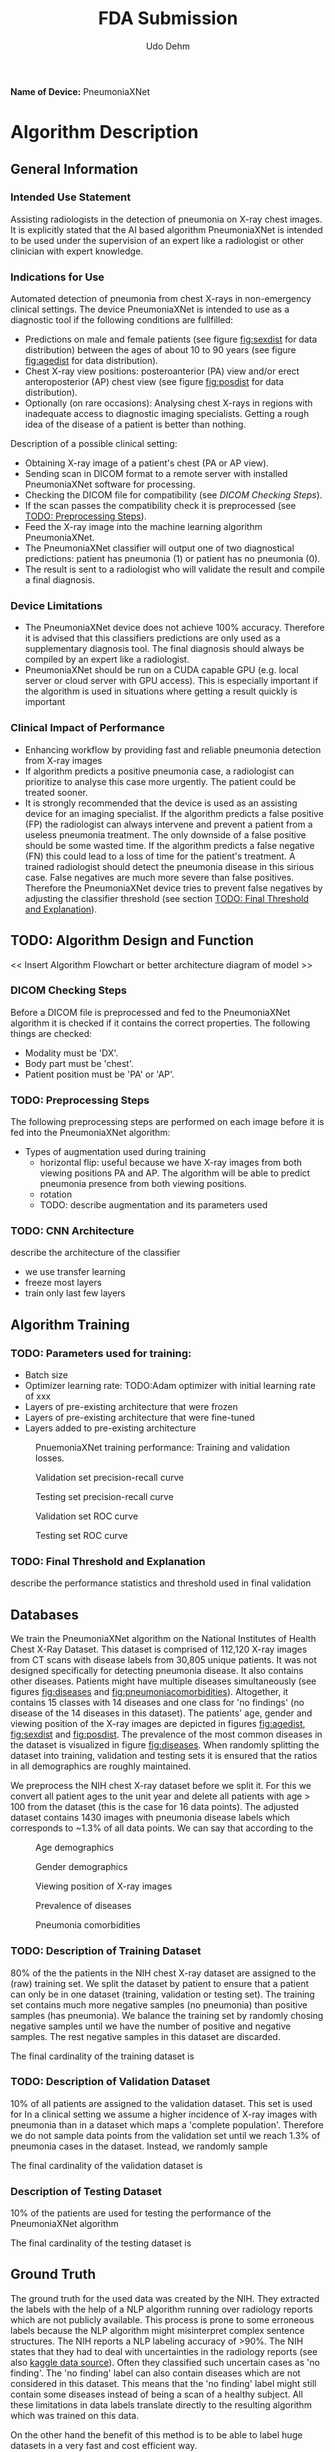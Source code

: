 #+TITLE:FDA Submission
#+DESCRIPTION:Udacity Ai in healthcare nanodegree programm. Project 1: Pneumonia from X-rays classification. October 2020
#+Author:Udo Dehm
#+OPTIONS: toc:nil

**Name of Device:** PneumoniaXNet

* Algorithm Description
** General Information
*** Intended Use Statement
Assisting radiologists in the detection of pneumonia on X-ray chest images.
It is explicitly stated that the AI based algorithm PneumoniaXNet is intended to be used under the supervision of an expert like a radiologist or other clinician with expert knowledge.

*** Indications for Use
Automated detection of pneumonia from chest X-rays in non-emergency clinical settings.
The device PneumoniaXNet is intended to use as a diagnostic tool if the following conditions are fullfilled:
- Predictions on male and female patients (see figure [[fig:sexdist]] for data distribution) between the ages of about 10 to 90 years (see figure [[fig:agedist]] for data distribution).
- Chest X-ray view positions: posteroanterior (PA) view and/or erect anteroposterior (AP) chest view (see figure [[fig:posdist]] for data distribution).
- Optionally (on rare occasions): Analysing chest X-rays in regions with inadequate access to diagnostic imaging specialists.
  Getting a rough idea of the disease of a patient is better than nothing.

Description of a possible clinical setting:
- Obtaining X-ray image of a patient's chest (PA or AP view).
- Sending scan in DICOM format to a remote server with installed PneumoniaXNet software for processing.
- Checking the DICOM file for compatibility (see [[DICOM Checking Steps]]).
- If the scan passes the compatibility check it is preprocessed (see [[TODO: Preprocessing Steps]]).
- Feed the X-ray image into the machine learning algorithm PneumoniaXNet.
- The PneumoniaXNet classifier will output one of two diagnostical predictions: patient has pneumonia (1) or patient has no pneumonia (0).
- The result is sent to a radiologist who will validate the result and compile a final diagnosis.

*** Device Limitations
- The PneumoniaXNet device does not achieve 100% accuracy.
  Therefore it is advised that this classifiers predictions are only used as a supplementary diagnosis tool.
  The final diagnosis should always be compiled by an expert like a radiologist.
- PneumoniaXNet should be run on a CUDA capable GPU (e.g. local server or cloud server with GPU access).
  This is especially important if the algorithm is used in situations where getting a result quickly is important

*** Clinical Impact of Performance
- Enhancing workflow by providing fast and reliable pneumonia detection from X-ray images
- If algorithm predicts a positive pneumonia case, a radiologist can prioritize to analyse this case more urgently.
  The patient could be treated sooner.
- It is strongly recommended that the device is used as an assisting device for an imaging specialist.
  If the algorithm predicts a false positive (FP) the radiologist can always intervene and prevent a patient from a useless pneumonia treatment.
  The only downside of a false positive should be some wasted time.
  If the algorithm predicts a false negative (FN) this could lead to a loss of time for the patient's treatment.
  A trained radiologist should detect the pneumonia disease in this sirious case.
  False negatives are much more severe than false positives.
  Therefore the PneumoniaXNet device tries to prevent false negatives by adjusting the classifier threshold (see section [[TODO: Final Threshold and Explanation]]).

** TODO: Algorithm Design and Function
<< Insert Algorithm Flowchart or better architecture diagram of model >>

*** DICOM Checking Steps
Before a DICOM file is preprocessed and fed to the PneumoniaXNet algorithm it is checked if it contains the correct properties. The following things are checked:
- Modality must be 'DX'.
- Body part must be 'chest'.
- Patient position must be 'PA' or 'AP'.

*** TODO: Preprocessing Steps
The following preprocessing steps are performed on each image before it is fed into the PneumoniaXNet algorithm:
- Types of augmentation used during training
  - horizontal flip: useful because we have X-ray images from both viewing positions PA and AP.
    The algorithm will be able to predict pneumonia presence from both viewing positions.
  - rotation
  - TODO: describe augmentation and its parameters used

*** TODO: CNN Architecture
describe the architecture of the classifier
- we use transfer learning
- freeze most layers
- train only last few layers

** Algorithm Training
*** TODO: Parameters used for training:
- Batch size
- Optimizer learning rate: TODO:Adam optimizer with initial learning rate of xxx
- Layers of pre-existing architecture that were frozen
- Layers of pre-existing architecture that were fine-tuned
- Layers added to pre-existing architecture

#+CAPTION: PnuemoniaXNet training performance: Training and validation losses.
#+name: fig:loss
[[./figs/models/model1/train_valid_loss_progress.png]]

#+CAPTION: Validation set precision-recall curve
#+name: fig:validprcurve
[[./figs/models/model1/valid_precision_recall_curve.png]]

#+CAPTION: Testing set precision-recall curve
#+name: fig:testprcurve
[[./figs/models/model1/test_precision_recall_curve.png]]

#+CAPTION: Validation set ROC curve
#+name: fig:validroccurve
[[./figs/models/model1/valid_roc_curve.png]]

#+CAPTION: Testing set ROC curve
#+name: fig:testroccurve
[[./figs/models/model1/test_roc_curve.png]]

*** TODO: Final Threshold and Explanation
describe the performance statistics and threshold used in final validation

** Databases

We train the PneumoniaXNet algorithm on the National Institutes of Health Chest X-Ray Dataset.
This dataset is comprised of 112,120 X-ray images from CT scans with disease labels from 30,805 unique patients.
It was not designed specifically for detecting pneumonia disease.
It also contains other diseases.
Patients might have multiple diseases simultaneously (see figures [[fig:diseases]] and [[fig:pneumoniacomorbidities]]).
Altogether, it contains 15 classes with 14 diseases and one class for 'no findings' (no disease of the 14 diseases in this dataset).
The patients' age, gender and viewing position of the X-ray images are depicted in figures [[fig:agedist]], [[fig:sexdist]] and [[fig:posdist]].
The prevalence of the most common diseases in the dataset is visualized in figure [[fig:diseases]].
When randomly splitting the dataset into training, validation and testing sets it is ensured that the ratios in all demographics are roughly maintained.

We preprocess the NIH chest X-ray dataset before we split it.
For this we convert all patient ages to the unit year and delete all patients with age > 100 from the dataset (this is the case for 16 data points).
The adjusted dataset contains 1430 images with pneumonia disease labels which corresponds to ~1.3% of all data points.
We can say that according to the

#+CAPTION: Age demographics
#+name: fig:agedist
[[./figs/eda/age_distributions.png]]

#+CAPTION: Gender demographics
#+name: fig:sexdist
[[./figs/eda/sex_distributions.png]]

#+CAPTION: Viewing position of X-ray images
#+name: fig:posdist
[[./figs/eda/viewing_posistion_distribution.png]]

#+CAPTION: Prevalence of diseases
#+name: fig:diseases
[[./figs/eda/occurance_of_diseases.png]]

#+CAPTION: Pneumonia comorbidities
#+name: fig:pneumoniacomorbidities
[[./figs/eda/cooccurance_matrices.png]]

*** TODO: Description of Training Dataset
80% of the the patients in the NIH chest X-ray dataset are assigned to the (raw) training set.
We split the dataset by patient to ensure that a patient can only be in one dataset (training, validation or testing set).
The training set contains much more negative samples (no pneumonia) than positive samples (has pneumonia).
We balance the training set by randomly chosing negative samples until we have the number of positive and negative samples.
The rest negative samples in this dataset are discarded.

The final cardinality of the training dataset is

*** TODO: Description of Validation Dataset
10% of all patients are assigned to the validation dataset.
This set is used for
In a clinical setting we assume a higher incidence of X-ray images with pneumonia than in a dataset which maps a 'complete population'.
Therefore we do not sample data points from the validation set until we reach 1.3% of pneumonia cases in the dataset.
Instead, we randomly sample

The final cardinality of the validation dataset is

*** Description of Testing Dataset
10% of the patients are used for testing the performance of the PneumoniaXNet algorithm


The final cardinality of the testing dataset is

** Ground Truth
The ground truth for the used data was created by the NIH.
They extracted the labels with the help of a NLP algorithm running over radiology reports which are not publicly available.
This process is prone to some erroneous labels because the NLP algorithm might misinterpret complex sentence structures.
The NIH reports a NLP labeling accuracy of >90%.
The NIH states that they had to deal with uncertainties in the radiology reports (see also [[https://www.kaggle.com/nih-chest-xrays/data][kaggle data source]]).
Often they classified such uncertain cases as 'no finding'.
The 'no finding' label can also contain diseases which are not considered in this dataset.
This means that the 'no finding' label might still contain some diseases instead of being a scan of a healthy subject.
All these limitations in data labels translate directly to the resulting algorithm which was trained on this data.

On the other hand the benefit of this method is to be able to label huge datasets in a very fast and cost efficient way.

** FDA Validation Plan

*** TODO: Patient Population Description for FDA Validation Dataset
In this section we consider an ideal dataset that might be constructed by a clinical partner for the FDA validation dataset.
The demographics of the FDA validation dataset should be similar to the NIH chest X-ray dataset on which the PneumoniaXNet algorithm was trained.
This means:
- Age ranges: 10 to 90 years
- sex: male and females
- type of imaging modality: DX (digital radiology)
- body part imaged: chest
- TODO: prevalence of disease of interest: ... % so that it matches the validation set used to evaluate the PneumoniaXNet algorithm

*** Ground Truth Acquisition Methodology
The most affordable and reliable method of acquiring ground truth labels is to get multiple experts, e.g. radiologists to label the images for presence of pneumonia.
A majority vote for each image would reveal the ground truth.
This is the silver standard approach.

The gold standard approach would be to take pathological samples of the tissue.
This process is very time-consuming and expensive.
If this method is available, even for a sub-sample of the available data, it will be valuable for evaluating the performance of the algorithm.

*** TODO: Algorithm Performance Standard
In a previous study done by [[https://arxiv.org/pdf/1711.05225.pdf][Rajpurkar et al.]] the authors trained an algortihm for detecting pneumonia.
They measured the performance of their model by comparing the F1 score of the model predictions with the averaged F1 score of four expert radiologists' predictions.
To get comparable evaluation results we use the F1 score as performance metric.
The F1 score is the harmonic mean of recall and precission.
The four expert radiologists achieved an averaged F1 score of 0.387.
We use this "radiologist-level value" as standard to beat.

TODO: write something about performance of the PneumoniaXNet algorithm and how it outperforms the radiologist-level performance.
